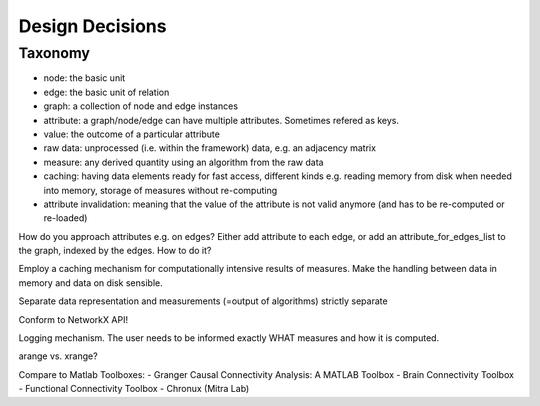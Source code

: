 Design Decisions
================

Taxonomy
^^^^^^^^
- node: the basic unit
- edge: the basic unit of relation
- graph: a collection of node and edge instances
- attribute: a graph/node/edge can have multiple attributes. Sometimes refered as keys.
- value: the outcome of a particular attribute
- raw data: unprocessed (i.e. within the framework) data, e.g. an adjacency matrix
- measure: any derived quantity using an algorithm from the raw data
- caching: having data elements ready for fast access, different kinds e.g.
  reading memory from disk when needed into memory, storage of measures without re-computing
- attribute invalidation: meaning that the value of the attribute is not valid anymore
  (and has to be re-computed or re-loaded)

How do you approach attributes e.g. on edges?
Either add attribute to each edge, or add an attribute_for_edges_list to the graph,
indexed by the edges. How to do it?

Employ a caching mechanism for computationally intensive results of measures.
Make the handling between data in memory and data on disk sensible.

Separate data representation and measurements (=output of algorithms) strictly separate



Conform to NetworkX API!

Logging mechanism. The user needs to be informed exactly WHAT measures and how it is computed.

arange vs. xrange?

Compare to Matlab Toolboxes:
- Granger Causal Connectivity Analysis: A MATLAB Toolbox
- Brain Connectivity Toolbox
- Functional Connectivity Toolbox
- Chronux (Mitra Lab)




